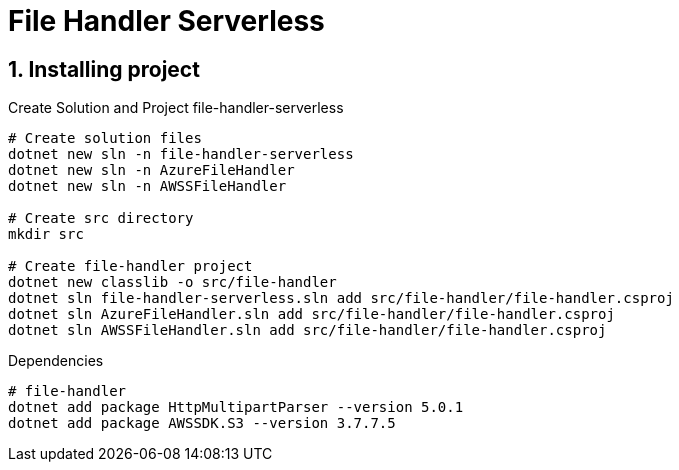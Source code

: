 = File Handler Serverless
:toclevels: 4
:sectnums:
:sectnumlevels: 4

== Installing project

.Create Solution and Project file-handler-serverless
[source,bash]
----
# Create solution files
dotnet new sln -n file-handler-serverless
dotnet new sln -n AzureFileHandler
dotnet new sln -n AWSSFileHandler

# Create src directory
mkdir src

# Create file-handler project
dotnet new classlib -o src/file-handler
dotnet sln file-handler-serverless.sln add src/file-handler/file-handler.csproj
dotnet sln AzureFileHandler.sln add src/file-handler/file-handler.csproj
dotnet sln AWSSFileHandler.sln add src/file-handler/file-handler.csproj
----


.Dependencies
[source,bash]
----
# file-handler
dotnet add package HttpMultipartParser --version 5.0.1
dotnet add package AWSSDK.S3 --version 3.7.7.5
----